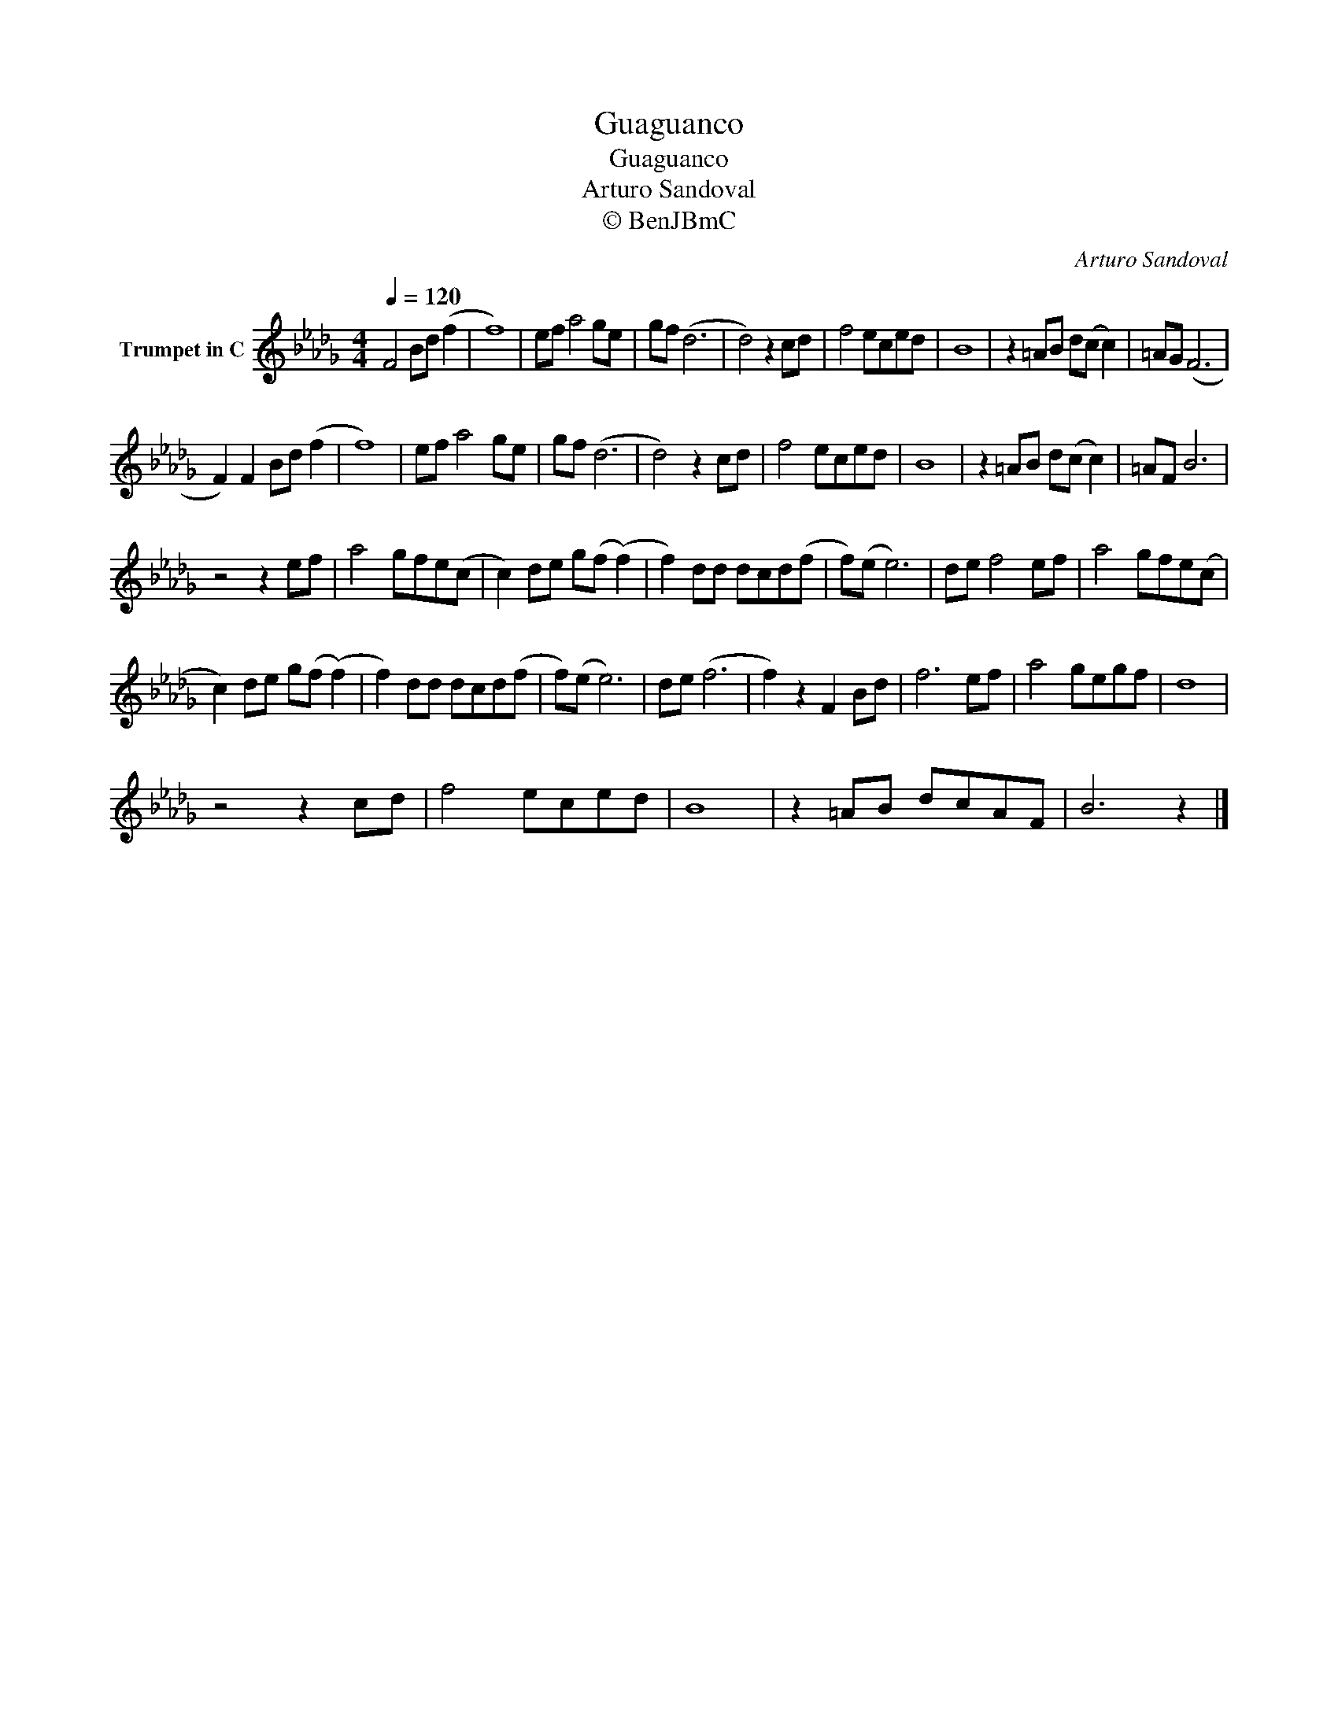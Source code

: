 X:1
T:Guaguanco
T:Guaguanco
T:Arturo Sandoval
T:© BenJBmC
C:Arturo Sandoval
Z:All Rights Reserved
L:1/8
Q:1/4=120
M:4/4
K:Db
V:1 treble nm="Trumpet in C"
%%MIDI program 56
%%MIDI control 7 102
%%MIDI control 10 64
V:1
 F4 Bd (f2 | f8) | ef a4 ge | gf (d6 | d4) z2 cd | f4 eced | B8 | z2 =AB d(c c2) | =AG (F6 | %9
 F2) F2 Bd (f2 | f8) | ef a4 ge | gf (d6 | d4) z2 cd | f4 eced | B8 | z2 =AB d(c c2) | =AF B6 | %18
 z4 z2 ef | a4 gfe(c | c2) de g(f (f2) | f2) dd dcd(f | f)(e e6) | de f4 ef | a4 gfe(c | %25
 c2) de g(f (f2) | f2) dd dcd(f | f)(e e6) | de (f6 | f2) z2 F2 Bd | f6 ef | a4 gegf | d8 | %33
 z4 z2 cd | f4 eced | B8 | z2 =AB dcAF | B6 z2 |] %38

